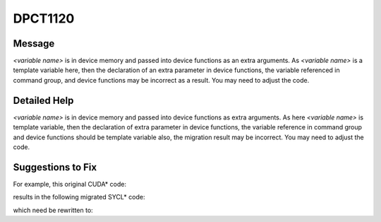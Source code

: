 .. _DPCT1120:

DPCT1120
========

Message
-------

.. _msg-1120-start:

*<variable name>* is in device memory and passed into device functions as an extra arguments.
As *<variable name>* is a template variable here, then the declaration of an extra parameter
in device functions, the variable referenced in command group, and device functions may be
incorrect as a result. You may need to adjust the code.

.. _msg-1120-end:

Detailed Help
-------------

*<variable name>* is in device memory and passed into device functions as extra arguments.
As here *<variable name>* is template variable, then the declaration of extra parameter in device
functions, the variable reference in command group and device functions should be template
variable also, the migration result may be incorrect. You may need to adjust the code.

Suggestions to Fix
------------------

For example, this original CUDA\* code:

.. code-block:: cpp
   :linenos:

   struct Foo {
     int x;
     __host__ __device__ Foo() {}
     __host__ __device__ ~Foo() {}
   };
   
   template <typename T> __constant__ T cmem;
   
   __global__ void kernel() {
     ...
     int x = cmem<Foo>.x;
     ...
   }
   
   void foo() {
     ...
     kernel<<<1, 1>>>();
     ...
   }

results in the following migrated SYCL\* code:

.. code-block:: cpp
   :linenos:

   struct Foo {
     int x;
     Foo() {}
     ~Foo() {}
   };
   
   /*
   DPCT1120:0: cmem is in device memory and passed into device functions as an
   extra arguments. As cmem is a template variable here, then the declaration of
   an extra parameter in device functions, the variable referenced in command
   group, and device functions may be incorrect as a result. You may need to
   adjust the code.
   */
   template <typename T> static dpct::constant_memory<T, 0> cmem;
   
   void kernel(T cmem) {
     ...
     int x = cmem<Foo>.x;
     ...
   }
   
   void foo() {
     ...
     cmem.init();
   
     dpct::get_in_order_queue().submit([&](sycl::handler &cgh) {
       auto cmem_ptr_ct1 = cmem.get_ptr();
   
       cgh.parallel_for(
           sycl::nd_range<3>(sycl::range<3>(1, 1, 1), sycl::range<3>(1, 1, 1)),
           [=](sycl::nd_item<3> item_ct1) {
             kernel(*cmem_ptr_ct1);
           });
     });
     ...
   }

which need be rewritten to:

.. code-block:: cpp
   :linenos:

   struct Foo {
     int x;
     Foo() {}
     ~Foo() {}
   };
   
   template <typename T> static dpct::constant_memory<T, 0> cmem;
   
   template <class T>
   void kernel(T cmem) {
     ...
     int x = cmem.x;
     ...
   }
   
   void foo() {
     ...
     cmem<Foo>.init();
   
     dpct::get_in_order_queue().submit([&](sycl::handler &cgh) {
       auto cmem_ptr_ct1 = cmem<Foo>.get_ptr();
   
       cgh.parallel_for(
           sycl::nd_range<3>(sycl::range<3>(1, 1, 1), sycl::range<3>(1, 1, 1)),
           [=](sycl::nd_item<3> item_ct1) {
             kernel(*cmem_ptr_ct1);
           });
     });
     ...
   }

